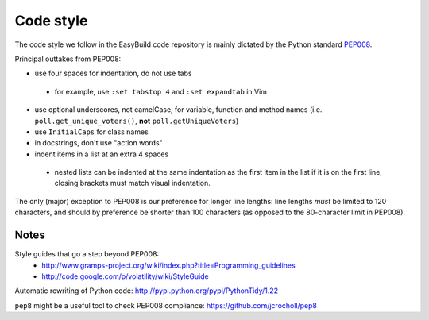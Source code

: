 
.. _code_style:

Code style
==========

The code style we follow in the EasyBuild code repository is mainly dictated by the Python standard `PEP008`_.

Principal outtakes from PEP008:

* use four spaces for indentation, do not use tabs
 * for example, use ``:set tabstop 4`` and ``:set expandtab`` in Vim

* use optional underscores, not camelCase, for variable, function and method names (i.e. ``poll.get_unique_voters()``,
  **not** ``poll.getUniqueVoters``)
* use ``InitialCaps`` for class names
* in docstrings, don't use "action words"
* indent items in a list at an extra 4 spaces

 * nested lists can be indented at the same indentation as the first item in the list if it is on the first line,
   closing brackets must match visual indentation.

The only (major) exception to PEP008 is our preference for longer line lengths: line lengths *must* be limited to 120 characters, and should by preference be shorter than 100 characters (as opposed to the 80-character limit in PEP008).

.. _PEP008: http://www.python.org/dev/peps/pep-0008


Notes
~~~~~

Style guides that go a step beyond PEP008:
 * http://www.gramps-project.org/wiki/index.php?title=Programming_guidelines
 * http://code.google.com/p/volatility/wiki/StyleGuide

Automatic rewriting of Python code: http://pypi.python.org/pypi/PythonTidy/1.22

``pep8`` might be a useful tool to check PEP008 compliance: https://github.com/jcrocholl/pep8
